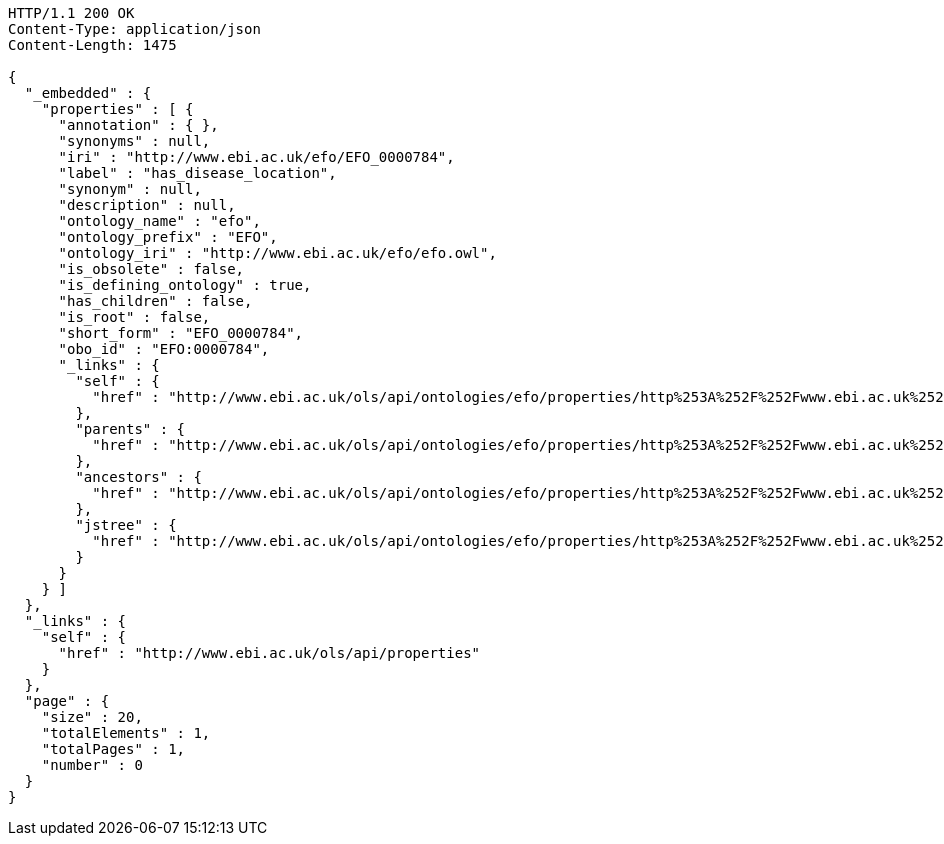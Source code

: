 [source,http]
----
HTTP/1.1 200 OK
Content-Type: application/json
Content-Length: 1475

{
  "_embedded" : {
    "properties" : [ {
      "annotation" : { },
      "synonyms" : null,
      "iri" : "http://www.ebi.ac.uk/efo/EFO_0000784",
      "label" : "has_disease_location",
      "synonym" : null,
      "description" : null,
      "ontology_name" : "efo",
      "ontology_prefix" : "EFO",
      "ontology_iri" : "http://www.ebi.ac.uk/efo/efo.owl",
      "is_obsolete" : false,
      "is_defining_ontology" : true,
      "has_children" : false,
      "is_root" : false,
      "short_form" : "EFO_0000784",
      "obo_id" : "EFO:0000784",
      "_links" : {
        "self" : {
          "href" : "http://www.ebi.ac.uk/ols/api/ontologies/efo/properties/http%253A%252F%252Fwww.ebi.ac.uk%252Fefo%252FEFO_0000784"
        },
        "parents" : {
          "href" : "http://www.ebi.ac.uk/ols/api/ontologies/efo/properties/http%253A%252F%252Fwww.ebi.ac.uk%252Fefo%252FEFO_0000784/parents"
        },
        "ancestors" : {
          "href" : "http://www.ebi.ac.uk/ols/api/ontologies/efo/properties/http%253A%252F%252Fwww.ebi.ac.uk%252Fefo%252FEFO_0000784/ancestors"
        },
        "jstree" : {
          "href" : "http://www.ebi.ac.uk/ols/api/ontologies/efo/properties/http%253A%252F%252Fwww.ebi.ac.uk%252Fefo%252FEFO_0000784/jstree"
        }
      }
    } ]
  },
  "_links" : {
    "self" : {
      "href" : "http://www.ebi.ac.uk/ols/api/properties"
    }
  },
  "page" : {
    "size" : 20,
    "totalElements" : 1,
    "totalPages" : 1,
    "number" : 0
  }
}
----